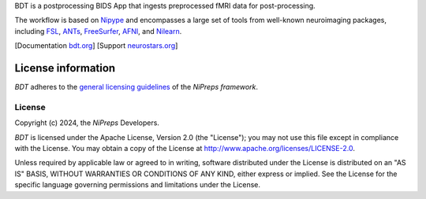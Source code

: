 BDT is a postprocessing BIDS App that ingests preprocessed fMRI data for post-processing.

The workflow is based on `Nipype <https://nipype.readthedocs.io>`_ and encompasses a large
set of tools from well-known neuroimaging packages, including
`FSL <https://fsl.fmrib.ox.ac.uk/fsl/fslwiki/>`_,
`ANTs <https://stnava.github.io/ANTs/>`_,
`FreeSurfer <https://surfer.nmr.mgh.harvard.edu/>`_,
`AFNI <https://afni.nimh.nih.gov/>`_,
and `Nilearn <https://nilearn.github.io/>`_.

[Documentation `bdt.org <https://bdt.readthedocs.io>`_]
[Support `neurostars.org <https://neurostars.org/tags/bdt>`_]

License information
-------------------
*BDT* adheres to the
`general licensing guidelines <https://www.nipreps.org/community/licensing/>`__
of the *NiPreps framework*.

License
~~~~~~~
Copyright (c) 2024, the *NiPreps* Developers.

*BDT* is licensed under the Apache License, Version 2.0 (the "License");
you may not use this file except in compliance with the License.
You may obtain a copy of the License at
`http://www.apache.org/licenses/LICENSE-2.0
<http://www.apache.org/licenses/LICENSE-2.0>`__.

Unless required by applicable law or agreed to in writing, software
distributed under the License is distributed on an "AS IS" BASIS,
WITHOUT WARRANTIES OR CONDITIONS OF ANY KIND, either express or implied.
See the License for the specific language governing permissions and
limitations under the License.

